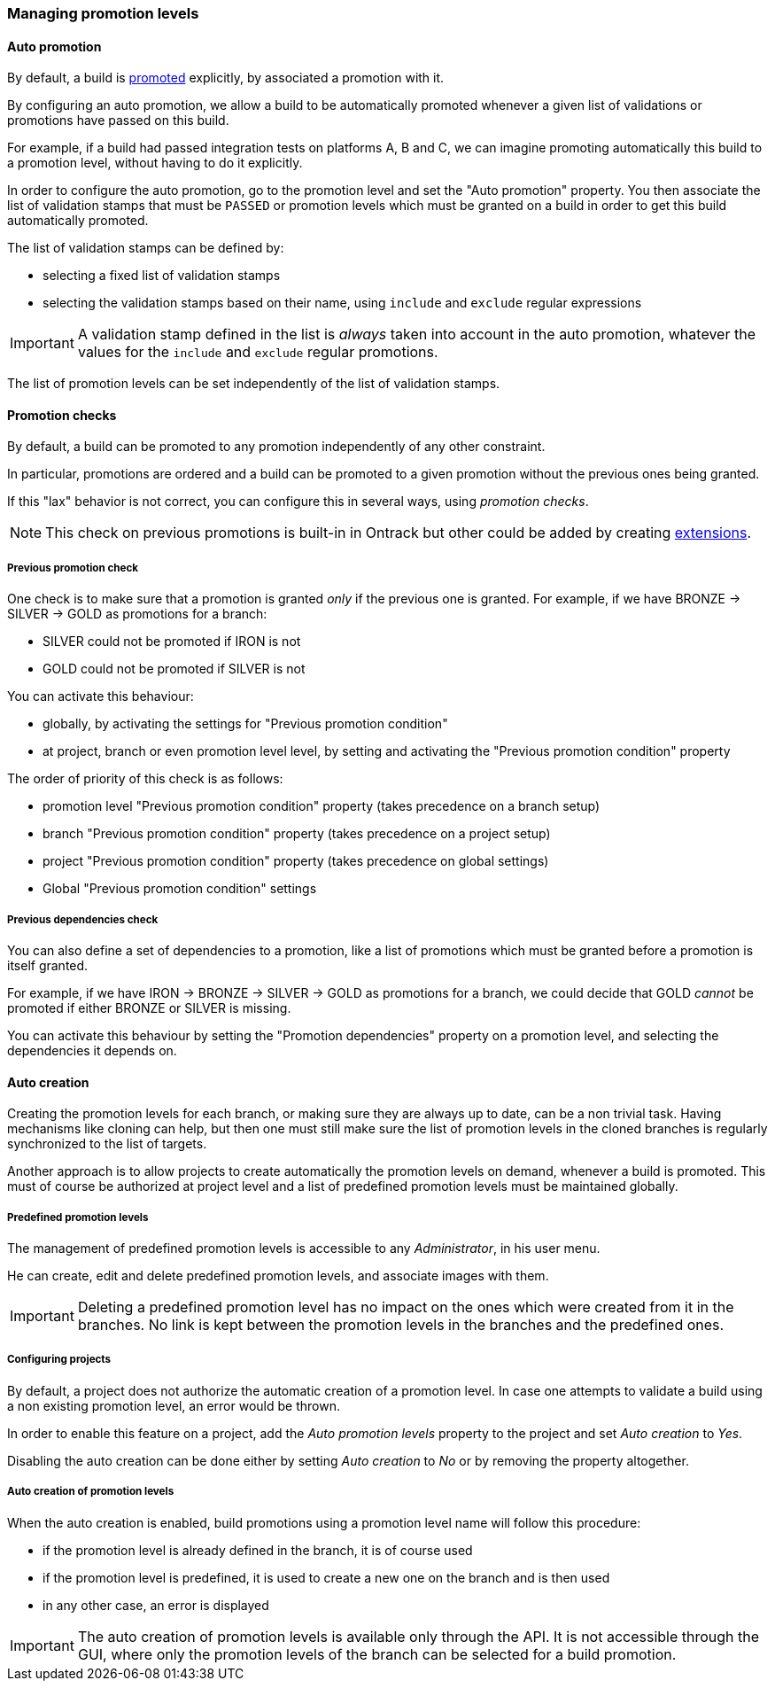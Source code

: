 [[promotion-levels]]
=== Managing promotion levels

[[promotion-levels-auto-promotion]]
==== Auto promotion

By default, a build is <<model,promoted>> explicitly, by associated a promotion
with it.

By configuring an auto promotion, we allow a build to be automatically promoted
whenever a given list of validations or promotions have passed on this build.

For example, if a build had passed integration tests on platforms A, B and C,
we can imagine promoting automatically this build to a promotion level,
without having to do it explicitly.

In order to configure the auto promotion, go to the promotion level and set
the "Auto promotion" property. You then associate the list of validation stamps
that must be `PASSED` or promotion levels which must be granted on a build in
order to get this build automatically promoted.

The list of validation stamps can be defined by:

* selecting a fixed list of validation stamps
* selecting the validation stamps based on their name, using `include` and
`exclude` regular expressions

IMPORTANT: A validation stamp defined in the list is _always_ taken into account in the
auto promotion, whatever the values for the `include` and `exclude` regular
promotions.

The list of promotion levels can be set independently of the list of validation stamps.

[[promotion-levels-checks]]
==== Promotion checks

By default, a build can be promoted to any promotion independently
of any other constraint.

In particular, promotions are ordered and a build can be promoted to a given
promotion without the previous ones being granted.

If this "lax" behavior is not correct, you can configure this in several ways, using
_promotion checks_.

NOTE: This check on previous promotions is built-in in Ontrack but other
could be added by creating <<extending-promotion-checks,extensions>>.

[[promotion-levels-checks-previous]]
===== Previous promotion check

One check is to make sure that a promotion is granted _only_ if the previous
one is granted. For example, if we have BRONZE -> SILVER -> GOLD as promotions for
a branch:

* SILVER could not be promoted if IRON is not
* GOLD could not be promoted if SILVER is not

You can activate this behaviour:

* globally, by activating the settings for "Previous promotion condition"
* at project, branch or even promotion level level, by setting and activating
the "Previous promotion condition" property

The order of priority of this check is as follows:

* promotion level "Previous promotion condition" property (takes precedence on a branch setup)
* branch "Previous promotion condition" property (takes precedence on a project setup)
* project "Previous promotion condition" property (takes precedence on global settings)
* Global "Previous promotion condition" settings

[[promotion-levels-checks-dependencies]]
===== Previous dependencies check

You can also define a set of dependencies to a promotion, like
a list of promotions which must be granted before a promotion
is itself granted.

For example, if we have IRON -> BRONZE -> SILVER -> GOLD as promotions for
a branch, we could decide that GOLD _cannot_ be promoted if either BRONZE or
SILVER is missing.

You can activate this behaviour by setting the "Promotion dependencies"
property on a promotion level, and selecting the dependencies it depends on.

[[promotion-levels-auto-creation]]
==== Auto creation

Creating the promotion levels for each branch, or making sure they are always
up to date, can be a non trivial task. Having mechanisms like cloning
can help, but then one must still make sure the list
of promotion levels in the cloned branches is
regularly synchronized to the list of targets.

Another approach is to allow projects to create automatically the promotion
levels on demand, whenever a build is promoted. This must of course be
authorized at project level and a list of predefined promotion levels must be
maintained globally.

[[promotion-levels-auto-creation-predefined]]
===== Predefined promotion levels

The management of predefined promotion levels is accessible to any
_Administrator_, in his user menu.

He can create, edit and delete predefined promotion levels, and associate
images with them.

IMPORTANT: Deleting a predefined promotion level has no impact on the ones
which were created from it in the branches. No link is kept between the
promotion levels in the branches and the predefined ones.

[[promotion-levels-auto-creation-projects]]
===== Configuring projects

By default, a project does not authorize the automatic creation of a promotion
level. In case one attempts to validate a build using a non existing promotion
level, an error would be thrown.

In order to enable this feature on a project, add the _Auto promotion levels_
property to the project and set _Auto creation_ to _Yes_.

Disabling the auto creation can be done either by setting _Auto creation_ to
_No_ or by removing the property altogether.

[[promotion-levels-auto-creation-creation]]
===== Auto creation of promotion levels

When the auto creation is enabled, build promotions using a promotion level
name will follow this procedure:

* if the promotion level is already defined in the branch, it is of course used
* if the promotion level is predefined, it is used to create a new one on the
branch and is then used
* in any other case, an error is displayed

IMPORTANT: The auto creation of promotion levels is available only through the API. It is not accessible through the GUI, where only the promotion levels of the branch can be selected for a build promotion.
